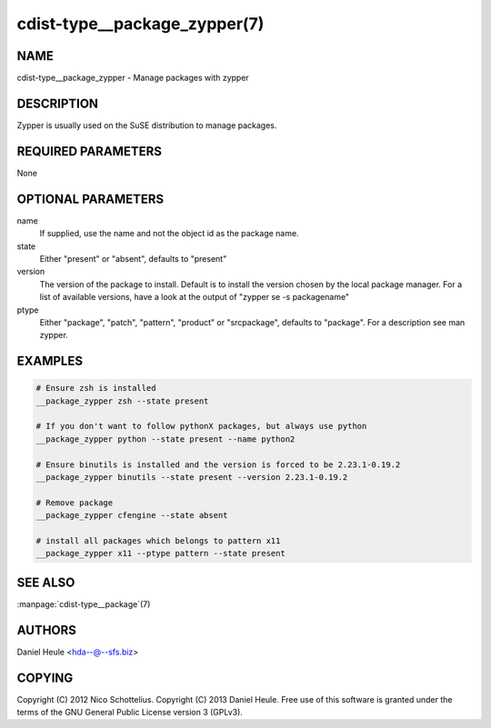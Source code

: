 cdist-type__package_zypper(7)
=============================

NAME
----
cdist-type__package_zypper - Manage packages with zypper


DESCRIPTION
-----------
Zypper is usually used on the SuSE distribution to manage packages.


REQUIRED PARAMETERS
-------------------
None


OPTIONAL PARAMETERS
-------------------
name
    If supplied, use the name and not the object id as the package name.

state
    Either "present" or "absent", defaults to "present"

version
    The version of the package to install. Default is to install the version
    chosen by the local package manager. For a list of available versions,
    have a look at the output of "zypper se -s packagename"

ptype
    Either "package", "patch", "pattern", "product" or "srcpackage", defaults to "package". For a description see man zypper.


EXAMPLES
--------

.. code-block:: sh

    # Ensure zsh is installed
    __package_zypper zsh --state present

    # If you don't want to follow pythonX packages, but always use python
    __package_zypper python --state present --name python2

    # Ensure binutils is installed and the version is forced to be 2.23.1-0.19.2
    __package_zypper binutils --state present --version 2.23.1-0.19.2

    # Remove package
    __package_zypper cfengine --state absent

    # install all packages which belongs to pattern x11
    __package_zypper x11 --ptype pattern --state present


SEE ALSO
--------
:manpage:`cdist-type__package`\ (7)


AUTHORS
-------
Daniel Heule <hda--@--sfs.biz>


COPYING
-------
Copyright \(C) 2012 Nico Schottelius.
Copyright \(C) 2013 Daniel Heule.
Free use of this software is granted under the terms of the GNU General Public License version 3 (GPLv3).
